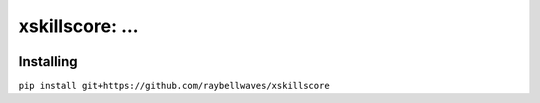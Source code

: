 xskillscore: ...
=======================================

.. image:: https://travis-ci.org/raybellwaves/xskillscore.svg?branch=master
   :target: https://travis-ci.org/raybellwaves/xskillscore

Installing
----------

``pip install git+https://github.com/raybellwaves/xskillscore``
